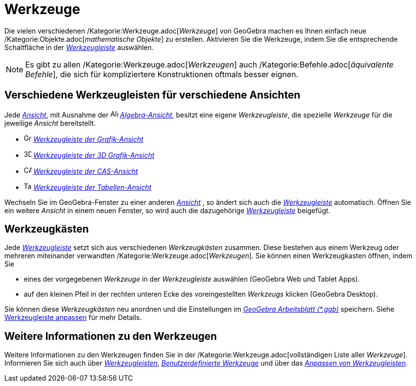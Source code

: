= Werkzeuge
:page-en: Tools
ifdef::env-github[:imagesdir: /de/modules/ROOT/assets/images]

Die vielen verschiedenen /Kategorie:Werkzeuge.adoc[_Werkzeuge_] von GeoGebra machen es Ihnen einfach neue
/Kategorie:Objekte.adoc[_mathematische Objekte_] zu erstellen. Aktivieren Sie die Werkzeuge, indem Sie die entsprechende
Schaltfläche in der _xref:/Werkzeugleiste.adoc[Werkzeugleiste]_ auswählen.

[NOTE]
====

Es gibt zu allen /Kategorie:Werkzeuge.adoc[_Werkzeugen_] auch /Kategorie:Befehle.adoc[_äquivalente Befehle_], die sich
für kompliziertere Konstruktionen oftmals besser eignen.

====

== Verschiedene Werkzeugleisten für verschiedene Ansichten

Jede xref:/Ansichten.adoc[_Ansicht_], mit Ausnahme der
image:16px-Menu_view_algebra.svg.png[Algebra-Ansicht,title="Algebra-Ansicht",width=16,height=16]
_xref:/Algebra_Ansicht.adoc[Algebra-Ansicht]_, besitzt eine eigene _Werkzeugleiste_, die spezielle _Werkzeuge_ für die
jeweilige _Ansicht_ bereitstellt.

* image:16px-Menu_view_graphics.svg.png[Grafik Werkzeuge,title="Grafik Werkzeuge",width=16,height=16]
xref:/Grafik_Werkzeuge.adoc[_Werkzeugleiste der Grafik-Ansicht_]
* image:16px-Perspectives_algebra_3Dgraphics.svg.png[3D Grafik Werkzeuge,title="3D Grafik Werkzeuge",width=16,height=16]
xref:/3D_Grafik_Werkzeuge.adoc[_Werkzeugleiste der 3D Grafik-Ansicht_]
* image:16px-Menu_view_cas.svg.png[CAS Werkzeuge,title="CAS Werkzeuge",width=16,height=16]
xref:/CAS_Werkzeuge.adoc[_Werkzeugleiste der CAS-Ansicht_]
* image:16px-Menu_view_spreadsheet.svg.png[Tabellenkalkulationswerkzeuge,title="Tabellenkalkulationswerkzeuge",width=16,height=16]
xref:/Tabellenkalkulationswerkzeuge.adoc[_Werkzeugleiste der Tabellen-Ansicht_]

Wechseln Sie im GeoGebra-Fenster zu einer anderen xref:/Ansichten.adoc[_Ansicht_] , so ändert sich auch die
_xref:/Werkzeugleiste.adoc[Werkzeugleiste]_ automatisch. Öffnen Sie ein weitere _Ansicht_ in einem neuen Fenster, so
wird auch die dazugehörige _xref:/Werkzeugleiste.adoc[Werkzeugleiste]_ beigefügt.

== Werkzeugkästen

Jede _xref:/Werkzeugleiste.adoc[Werkzeugleiste]_ setzt sich aus verschiedenen _Werkzeugkästen_ zusammen. Diese bestehen
aus einem Werkzeug oder mehreren miteinander verwandten /Kategorie:Werkzeuge.adoc[_Werkzeugen_]. Sie können einen
Werkzeugkasten öffnen, indem Sie

* eines der vorgegebenen _Werkzeuge_ in der _Werkzeugleiste_ auswählen (GeoGebra Web und Tablet Apps).
* auf den kleinen Pfeil in der rechten unteren Ecke des voreingestellten _Werkzeugs_ klicken (GeoGebra Desktop).

Sie können diese _Werkzeugkästen_ neu anordnen und die Einstellungen im
xref:en@reference::/File_Format.adoc[_GeoGebra Arbeitsblatt (*.ggb)_] speichern.
Siehe xref:/Werkzeugleiste.adoc[Werkzeugleiste anpassen] für mehr Details.

== Weitere Informationen zu den Werkzeugen

Weitere Informationen zu den Werkzeugen finden Sie in der /Kategorie:Werkzeuge.adoc[vollständigen Liste aller
_Werkzeuge_]. Informieren Sie sich auch über xref:/Werkzeugleiste.adoc[_Werkzeugleisten_],
_xref:/Benutzerdefinierte_Werkzeuge.adoc[Benutzerdefinierte Werkzeuge]_ und über das xref:/Werkzeugleiste.adoc[_Anpassen
von Werkzeugleisten_].

